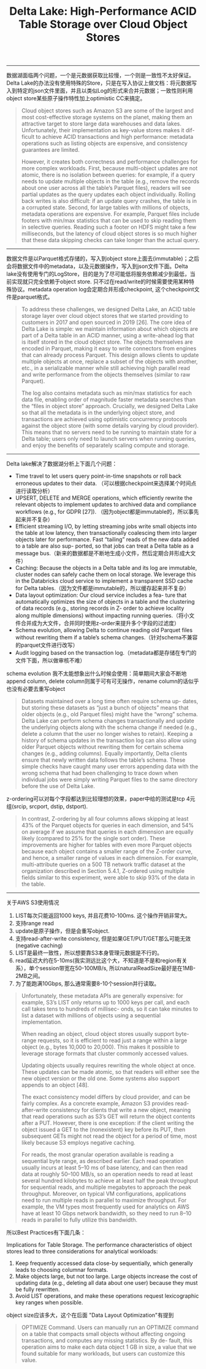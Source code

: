 #+title: Delta Lake: High-Performance ACID Table Storage over Cloud Object Stores

----------

数据湖面临两个问题，一个是元数据获取比较慢，一个则是一致性不太好保证。Delta Lake的办法没有使用特殊的Store，只是在写入协议上做文档：将元数据写入到特定的json文件里面，并且以类似Log的形式来合并元数据；一致性则利用object store某些原子操作特性加上optimistic CC来搞定。

#+BEGIN_QUOTE
Cloud object stores such as Amazon S3 are some of the largest and most cost-effective storage systems on the planet, making them an attractive target to store large data warehouses and data lakes. Unfortunately, their implementation as key-value stores makes it dif- ficult to achieve ACID transactions and high performance: metadata operations such as listing objects are expensive, and consistency guarantees are limited.

However, it creates both correctness and performance challenges for more complex workloads. First, because multi-object updates are not atomic, there is no isolation between queries: for example, if a query needs to update multiple objects in the table (e.g., remove the records about one user across all the table’s Parquet files), readers will see partial updates as the query updates each object individually. Rolling back writes is also difficult: if an update query crashes, the table is in a corrupted state. Second, for large tables with millions of objects, metadata operations are expensive. For example, Parquet files include footers with min/max statistics that can be used to skip reading them in selective queries. Reading such a footer on HDFS might take a few milliseconds, but the latency of cloud object stores is so much higher that these data skipping checks can take longer than the actual query.
#+END_QUOTE

----------

数据文件是以Parquet格式存储的，写入到object store上面去(immutable)；之后会将数据文件中的metadata，以及元数据操作，写入到json文件下面。Delta lake没有使用专门的LogStore，目的是为了尽可能低将服务依赖减少到最低，当前实现就只完全依赖于object store. 只不过在read/write的时候需要使用某种特殊协议。metadata operation log会定期合并形成checkpoint, 这个checkpoint文件是parquet格式。

#+BEGIN_QUOTE
To address these challenges, we designed Delta Lake, an ACID table storage layer over cloud object stores that we started providing to customers in 2017 and open sourced in 2019 [26]. The core idea of Delta Lake is simple: we maintain information about which objects are part of a Delta table in an ACID manner, using a write-ahead log that is itself stored in the cloud object store. The objects themselves are encoded in Parquet, making it easy to write connectors from engines that can already process Parquet. This design allows clients to update multiple objects at once, replace a subset of the objects with another, etc., in a serializable manner while still achieving high parallel read and write performance from the objects themselves (similar to raw Parquet).

The log also contains metadata such as min/max statistics for each data file, enabling order of magnitude faster metadata searches than the “files in object store” approach. Crucially, we designed Delta Lake so that all the metadata is in the underlying object store, and transactions are achieved using optimistic concurrency protocols against the object store (with some details varying by cloud provider). This means that no servers need to be running to maintain state for a Delta table; users only need to launch servers when running queries, and enjoy the benefits of separately scaling compute and storage.
#+END_QUOTE

[[../images/delta-lake-paper-0.png]]

----------

Delta lake解决了数据湖分析上下面几个问题：

- Time travel to let users query point-in-time snapshots or roll back erroneous updates to their data. （可以根据checkpoint来选择某个时间点进行读取分析）
- UPSERT, DELETE and MERGE operations, which efficiently rewrite the relevant objects to implement updates to archived data and compliance workflows (e.g., for GDPR [27]). （因为object都是immutable的，所以事先起来并不复杂）
- Efficient streaming I/O, by letting streaming jobs write small objects into the table at low latency, then transactionally coalescing them into larger objects later for performance. Fast “tailing” reads of the new data added to a table are also sup- ported, so that jobs can treat a Delta table as a message bus.（新来的数据都是不断地生成小文件，然后定期合并形成大文件）
- Caching: Because the objects in a Delta table and its log are immutable, cluster nodes can safely cache them on local storage. We leverage this in the Databricks cloud service to implement a transparent SSD cache for Delta tables.（因为文件都是immutable的，所以缓存起来并不复杂）
- Data layout optimization: Our cloud service includes a fea- ture that automatically optimizes the size of objects in a table and the clustering of data records (e.g., storing records in Z- order to achieve locality along multiple dimensions) without impacting running queries.（将小文件合并成为大文件，合并同时使用z-order来提升多个字段的过滤度）
- Schema evolution, allowing Delta to continue reading old Parquet files without rewriting them if a table’s schema changes.（针对schema不兼容的parquet文件进行改写）
- Audit logging based on the transaction log.（metadata都是存储在专门的文件下面，所以做审核不难）

schema evolution 我不太能想象出什么时候会使用：简单期间大家会不断地append column, delete column则属于可有可无操作，rename column的话似乎也没有必要去重写object

#+BEGIN_QUOTE
Datasets maintained over a long time often require schema up- dates, but storing these datasets as “just a bunch of objects” means that older objects (e.g., old Parquet files) might have the “wrong” schema. Delta Lake can perform schema changes transactionally and update the underlying objects along with the schema change if needed (e.g., delete a column that the user no longer wishes to retain). Keeping a history of schema updates in the transaction log can also allow using older Parquet objects without rewriting them for certain schema changes (e.g., adding columns). Equally importantly, Delta clients ensure that newly written data follows the table’s schema. These simple checks have caught many user errors appending data with the wrong schema that had been challenging to trace down when individual jobs were simply writing Parquet files to the same directory before the use of Delta Lake.
#+END_QUOTE

z-ordering可以对每个字段都达到比较理想的效果，paper中给的测试是tcp 4元组(srcip, srcport, dstip, dstport).

#+BEGIN_QUOTE
 In contrast, Z-ordering by all four columns allows skipping at least 43% of the Parquet objects for queries in each dimension, and 54% on average if we assume that queries in each dimension are equally likely (compared to 25% for the single sort order). These improvements are higher for tables with even more Parquet objects because each object contains a smaller range of the Z-order curve, and hence, a smaller range of values in each dimension. For example, multi-attribute queries on a 500 TB network traffic dataset at the organization described in Section 5.4.1, Z-ordered using multiple fields similar to this experiment, were able to skip 93% of the data in the table.
#+END_QUOTE

[[../images/delta-lake-paper-1.png]]

----------

关于AWS S3使用情况
1. LIST每次只能返回1000 keys, 并且花费10-100ms. 这个操作开销非常大。
2. 支持range read
3. update是原子操作，但是会重写object.
4. 支持read-after-write consistency, 但是如果GET/PUT/GET那么可能无效(negative caching)
5. LIST是最终一致性，所以想要靠S3本身管理元数据是不行的。
6. read延迟大约在5-10ms(我实测远比这个大，不知道是不是和region有关系），单个session带宽在50-100MB/s, 所以naturalReadSize最好是在1MB-2MB之间。
7. 为了能跑满10Gbps, 那么通常需要8-10个session并行读取。

#+BEGIN_QUOTE
Unfortunately, these metadata APIs are generally expensive: for example, S3’s LIST only returns up to 1000 keys per call, and each call takes tens to hundreds of millisec- onds, so it can take minutes to list a dataset with millions of objects using a sequential implementation.

When reading an object, cloud object stores usually support byte- range requests, so it is efficient to read just a range within a large object (e.g., bytes 10,000 to 20,000). This makes it possible to leverage storage formats that cluster commonly accessed values.

Updating objects usually requires rewriting the whole object at once. These updates can be made atomic, so that readers will either see the new object version or the old one. Some systems also support appends to an object [48].

The exact consistency model differs by cloud provider, and can be fairly complex. As a concrete example, Amazon S3 provides read- after-write consistency for clients that write a new object, meaning that read operations such as S3’s GET will return the object contents after a PUT. However, there is one exception: if the client writing the object issued a GET to the (nonexistent) key before its PUT, then subsequent GETs might not read the object for a period of time, most likely because S3 employs negative caching.

For reads, the most granular operation available is reading a sequential byte range, as described earlier. Each read operation usually incurs at least 5–10 ms of base latency, and can then read data at roughly 50–100 MB/s, so an operation needs to read at least several hundred kilobytes to achieve at least half the peak throughput for sequential reads, and multiple megabytes to approach the peak throughput. Moreover, on typical VM configurations, applications need to run multiple reads in parallel to maximize throughput. For example, the VM types most frequently used for analytics on AWS have at least 10 Gbps network bandwidth, so they need to run 8–10
reads in parallel to fully utilize this bandwidth.
#+END_QUOTE

所以Best Practices有下面几条：

Implications for Table Storage. The performance characteristics of object stores lead to three considerations for analytical workloads:
1. Keep frequently accessed data close-by sequentially, which generally leads to choosing columnar formats.
2. Make objects large, but not too large. Large objects increase the cost of updating data (e.g., deleting all data about one user) because they must be fully rewritten.
3. Avoid LIST operations, and make these operations request lexicographic key ranges when possible.

object size应该多大，这个在后面 "Data Layout Optimization"有提到

#+BEGIN_QUOTE
OPTIMIZE Command. Users can manually run an OPTIMIZE command on a table that compacts small objects without affecting ongoing transactions, and computes any missing statistics. By de- fault, this operation aims to make each data object 1 GB in size, a value that we found suitable for many workloads, but users can customize this value.
#+END_QUOTE